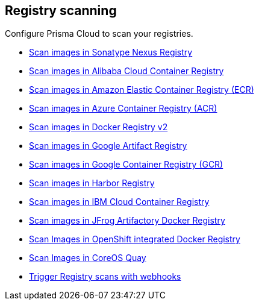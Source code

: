 == Registry scanning

Configure Prisma Cloud to scan your registries.

* xref:nexus-registry.adoc[Scan images in Sonatype Nexus Registry]
* xref:scan_alibaba_container_registry.adoc[Scan images in Alibaba Cloud Container Registry]
* xref:scan_ecr.adoc[Scan images in Amazon Elastic Container Registry (ECR)]
* xref:scan_acr.adoc[Scan images in Azure Container Registry (ACR)]
* xref:scan_docker_registry_v2.adoc[Scan images in Docker Registry v2]
* xref:scan_google_artifact_registry.adoc[Scan images in Google Artifact Registry]
* xref:scan_gcr.adoc[Scan images in Google Container Registry (GCR)]
* xref:scan_harbor.adoc[Scan images in Harbor Registry]
* xref:scan_ibm_cloud_container_registry.adoc[Scan images in IBM Cloud Container Registry]
* xref:scan_artifactory.adoc[Scan images in JFrog Artifactory Docker Registry]
* xref:scan_openshift.adoc[Scan Images in OpenShift integrated Docker Registry]
* xref:scan_coreos_quay.adoc[Scan Images in CoreOS Quay]
* xref:webhooks.adoc[Trigger Registry scans with webhooks]
